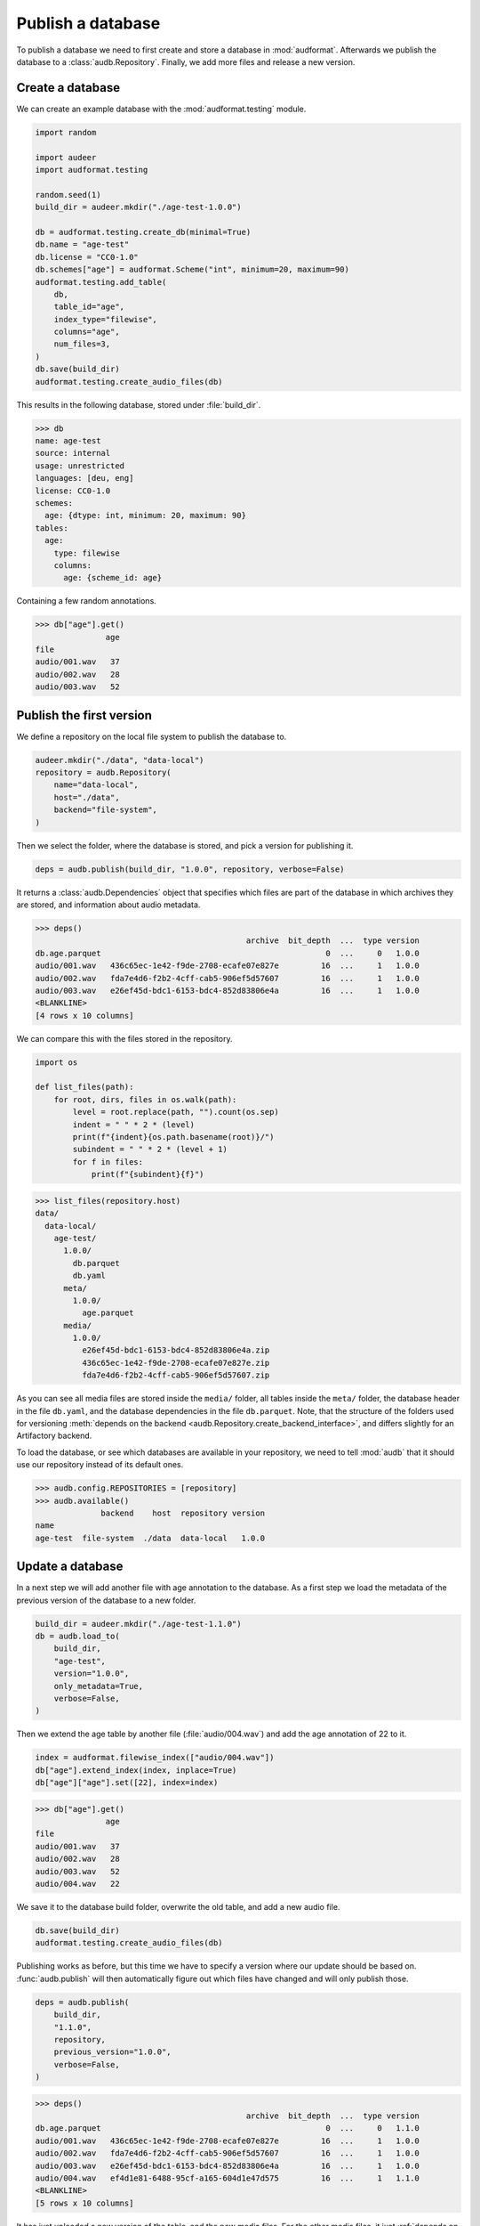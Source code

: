 ..
    >>> import audb

.. _publish:

Publish a database
==================

To publish a database we need to first create
and store a database in :mod:`audformat`.
Afterwards we publish the database to a :class:`audb.Repository`.
Finally,
we add more files
and release a new version.


Create a database
-----------------

We can create an example database
with the :mod:`audformat.testing` module.

.. code-block:: python

    import random

    import audeer
    import audformat.testing

    random.seed(1)
    build_dir = audeer.mkdir("./age-test-1.0.0")

    db = audformat.testing.create_db(minimal=True)
    db.name = "age-test"
    db.license = "CC0-1.0"
    db.schemes["age"] = audformat.Scheme("int", minimum=20, maximum=90)
    audformat.testing.add_table(
        db,
        table_id="age",
        index_type="filewise",
        columns="age",
        num_files=3,
    )
    db.save(build_dir)
    audformat.testing.create_audio_files(db)

This results in the following database,
stored under :file:`build_dir`.

>>> db
name: age-test
source: internal
usage: unrestricted
languages: [deu, eng]
license: CC0-1.0
schemes:
  age: {dtype: int, minimum: 20, maximum: 90}
tables:
  age:
    type: filewise
    columns:
      age: {scheme_id: age}

Containing a few random annotations.

>>> db["age"].get()
               age
file
audio/001.wav   37
audio/002.wav   28
audio/003.wav   52


Publish the first version
-------------------------

We define a repository on the local file system
to publish the database to.

.. code-block:: python

    audeer.mkdir("./data", "data-local")
    repository = audb.Repository(
        name="data-local",
        host="./data",
        backend="file-system",
    )

Then we select the folder,
where the database is stored,
and pick a version for publishing it.

.. code-block:: python

    deps = audb.publish(build_dir, "1.0.0", repository, verbose=False)

It returns a :class:`audb.Dependencies` object
that specifies
which files are part of the database
in which archives they are stored,
and information about audio metadata.

>>> deps()
                                             archive  bit_depth  ...  type version
db.age.parquet                                                0  ...     0   1.0.0
audio/001.wav   436c65ec-1e42-f9de-2708-ecafe07e827e         16  ...     1   1.0.0
audio/002.wav   fda7e4d6-f2b2-4cff-cab5-906ef5d57607         16  ...     1   1.0.0
audio/003.wav   e26ef45d-bdc1-6153-bdc4-852d83806e4a         16  ...     1   1.0.0
<BLANKLINE>
[4 rows x 10 columns]

We can compare this with the files stored in the repository.

.. code-block:: python

    import os

    def list_files(path):
        for root, dirs, files in os.walk(path):
            level = root.replace(path, "").count(os.sep)
            indent = " " * 2 * (level)
            print(f"{indent}{os.path.basename(root)}/")
            subindent = " " * 2 * (level + 1)
            for f in files:
                print(f"{subindent}{f}")

>>> list_files(repository.host)
data/
  data-local/
    age-test/
      1.0.0/
        db.parquet
        db.yaml
      meta/
        1.0.0/
          age.parquet
      media/
        1.0.0/
          e26ef45d-bdc1-6153-bdc4-852d83806e4a.zip
          436c65ec-1e42-f9de-2708-ecafe07e827e.zip
          fda7e4d6-f2b2-4cff-cab5-906ef5d57607.zip

As you can see all media files are stored
inside the ``media/`` folder,
all tables inside the ``meta/`` folder,
the database header in the file ``db.yaml``,
and the database dependencies
in the file ``db.parquet``.
Note,
that the structure of the folders
used for versioning
:meth:`depends on the backend <audb.Repository.create_backend_interface>`,
and differs slightly
for an Artifactory backend.

To load the database,
or see which databases are available in your repository,
we need to tell :mod:`audb` that it should use our repository
instead of its default ones.

>>> audb.config.REPOSITORIES = [repository]
>>> audb.available()
              backend    host  repository version
name
age-test  file-system  ./data  data-local   1.0.0


Update a database
-----------------

In a next step we will add another file with age annotation
to the database.
As a first step we load
the metadata of the
previous version
of the database
to a new folder.

.. code-block:: python

    build_dir = audeer.mkdir("./age-test-1.1.0")
    db = audb.load_to(
        build_dir,
        "age-test",
        version="1.0.0",
        only_metadata=True,
        verbose=False,
    )

Then we extend the age table by another file (:file:`audio/004.wav`)
and add the age annotation of 22 to it.

.. code-block:: python

    index = audformat.filewise_index(["audio/004.wav"])
    db["age"].extend_index(index, inplace=True)
    db["age"]["age"].set([22], index=index)

>>> db["age"].get()
               age
file
audio/001.wav   37
audio/002.wav   28
audio/003.wav   52
audio/004.wav   22

We save it to the database build folder,
overwrite the old table,
and add a new audio file.

.. code-block:: python

    db.save(build_dir)
    audformat.testing.create_audio_files(db)

Publishing works as before,
but this time we have to specify a version where our update should be based on.
:func:`audb.publish` will then automatically figure out
which files have changed
and will only publish those.

.. code-block:: python

    deps = audb.publish(
        build_dir,
        "1.1.0",
        repository,
        previous_version="1.0.0",
        verbose=False,
    )

>>> deps()
                                             archive  bit_depth  ...  type version
db.age.parquet                                                0  ...     0   1.1.0
audio/001.wav   436c65ec-1e42-f9de-2708-ecafe07e827e         16  ...     1   1.0.0
audio/002.wav   fda7e4d6-f2b2-4cff-cab5-906ef5d57607         16  ...     1   1.0.0
audio/003.wav   e26ef45d-bdc1-6153-bdc4-852d83806e4a         16  ...     1   1.0.0
audio/004.wav   ef4d1e81-6488-95cf-a165-604d1e47d575         16  ...     1   1.1.0
<BLANKLINE>
[5 rows x 10 columns]

It has just uploaded a new version of the table,
and the new media files.
For the other media files,
it just :ref:`depends on the previous published version <database-dependencies>`.
We can again inspect the repository.

>>> list_files(repository.host)
data/
  data-local/
    age-test/
      1.1.0/
        db.parquet
        db.yaml
      1.0.0/
        db.parquet
        db.yaml
      meta/
        1.1.0/
          age.parquet
        1.0.0/
          age.parquet
      media/
        1.1.0/
          ef4d1e81-6488-95cf-a165-604d1e47d575.zip
        1.0.0/
          e26ef45d-bdc1-6153-bdc4-852d83806e4a.zip
          436c65ec-1e42-f9de-2708-ecafe07e827e.zip
          fda7e4d6-f2b2-4cff-cab5-906ef5d57607.zip

And check which databases are available.

>>> audb.available()
              backend    host  repository version
name
age-test  file-system  ./data  data-local   1.0.0
age-test  file-system  ./data  data-local   1.1.0


As you can even `update one database by another one`_,
you could automate the update step
and let a database grow every day.


Real world example
------------------

We published a version of a small German acted emotional speech databases
called emodb_
in the default Artifactory repository of :mod:`audb`.
You can find the example code at
https://github.com/audeering/emodb
and can continue at :ref:`load`
to see how to load and use a database.


.. _update one database by another one: https://audeering.github.io/audformat/update-database.html
.. _emodb: http://emodb.bilderbar.info/start.html
